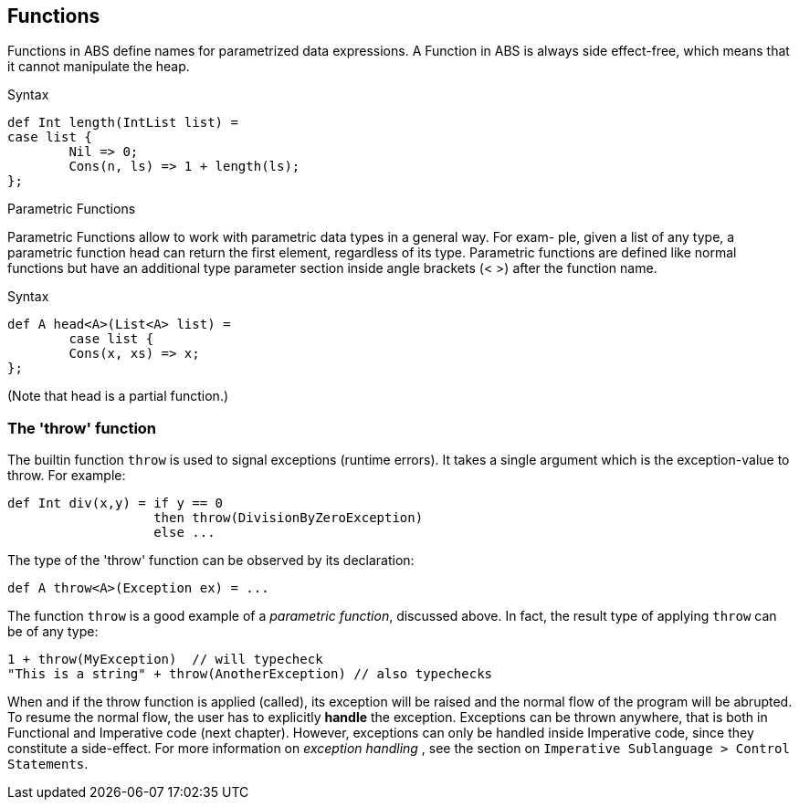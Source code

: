 == Functions

Functions in ABS define names for parametrized data expressions. A Function in ABS is always side effect-free, which means that it cannot manipulate the heap.

.Syntax

[source,java]

----
def Int length(IntList list) =
case list {
	Nil => 0;
	Cons(n, ls) => 1 + length(ls);
};
----

.Parametric Functions

Parametric Functions allow to work with parametric data types in a general way. For exam-
ple, given a list of any type, a parametric function head can return the first element, regardless
of its type. Parametric functions are defined like normal functions but have an additional type
parameter section inside angle brackets (< >) after the function name.

.Syntax

----
def A head<A>(List<A> list) =
	case list {
	Cons(x, xs) => x;
};

----
(Note that head is a partial function.)


=== The 'throw' function

The builtin function `throw` is used to signal exceptions (runtime errors).
It takes a single argument which is the exception-value to throw. For example:

[source, java]

----
def Int div(x,y) = if y == 0
                   then throw(DivisionByZeroException)
                   else ...
----

The type of the 'throw' function can be observed by its declaration:

[source, java]

----
def A throw<A>(Exception ex) = ...
----

The function `throw` is a good example of a _parametric function_,
discussed above. In fact, the result type of applying `throw` can be of any type:

[source, java]

----
1 + throw(MyException)  // will typecheck
"This is a string" + throw(AnotherException) // also typechecks
----

When and if the throw function is applied (called), its exception will be raised
and the normal flow of the program will be abrupted. To resume
the normal flow, the user has to explicitly *handle* the exception.
Exceptions can be thrown anywhere, that is both
in Functional and Imperative code (next chapter). However,
exceptions can only be handled inside Imperative code,
since they constitute a side-effect. For more information on _exception handling_ , see the section
on `Imperative Sublanguage > Control Statements`.

